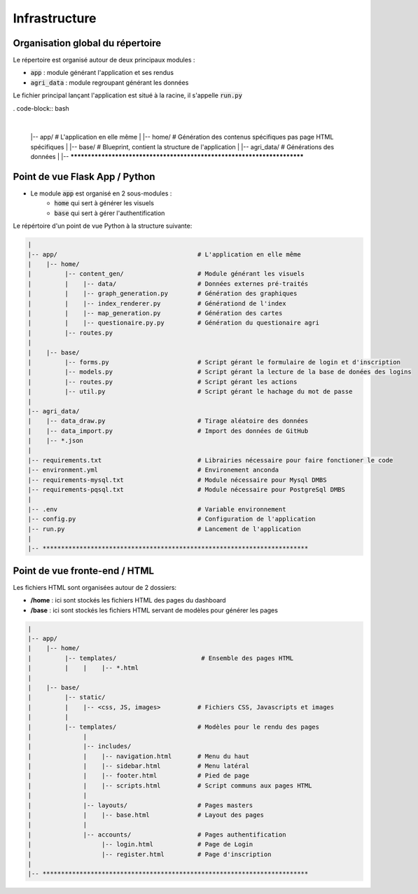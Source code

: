================
Infrastructure
================

Organisation global du répertoire
==================================

Le répertoire est organisé autour de deux principaux modules :

* :code:`app` : module générant l'application et ses rendus
* :code:`agri_data` : module regroupant générant les données

Le fichier principal lançant l'application est situé à la racine, il s'appelle :code:`run.py`

. code-block:: bash

   |
   |-- app/                                      # L'application en elle même
   |    |-- home/                                # Génération des contenus spécifiques pas page HTML spécifiques
   |    |-- base/                                # Blueprint, contient la structure de l'application
   |
   |-- agri_data/                                # Générations des données
   |
   |-- ************************************************************************


Point de vue Flask App / Python
==================================

* Le module :code:`app` est organisé en 2 sous-modules :
	* :code:`home` qui sert à générer les visuels
	* :code:`base` qui sert à gérer l'authentification

Le répértoire d'un point de vue Python à la structure suivante:

.. code-block:: bash

   |
   |-- app/                                      # L'application en elle même
   |    |-- home/                                
   |         |-- content_gen/                    # Module générant les visuels
   |         |    |-- data/                      # Données externes pré-traités  
   |         |    |-- graph_generation.py        # Génération des graphiques
   |         |    |-- index_renderer.py          # Générationd de l'index
   |         |    |-- map_generation.py          # Génération des cartes
   |         |    |-- questionaire.py.py         # Génération du questionaire agri
   |         |-- routes.py
   |  
   |    |-- base/                                
   |         |-- forms.py                        # Script gérant le formulaire de login et d'inscription
   |         |-- models.py                       # Script gérant la lecture de la base de donées des logins
   |         |-- routes.py                       # Script gérant les actions 
   |         |-- util.py                         # Script gérant le hachage du mot de passe
   |
   |-- agri_data/                               
   |    |-- data_draw.py                         # Tirage aléatoire des données 
   |    |-- data_import.py                       # Import des données de GitHub
   |    |-- *.json
   |
   |-- requirements.txt                          # Librairies nécessaire pour faire fonctioner le code
   |-- environment.yml                           # Environement anconda
   |-- requirements-mysql.txt                    # Module nécessaire pour Mysql DMBS
   |-- requirements-pqsql.txt                    # Module nécessaire pour PostgreSql DMBS
   |
   |-- .env                                      # Variable environnement 
   |-- config.py                                 # Configuration de l'application
   |-- run.py                                    # Lancement de l'application
   |
   |-- ************************************************************************



Point de vue fronte-end / HTML
==================================

Les fichiers HTML sont organisées autour de 2 dossiers:

* **/home** : ici sont stockés les fichiers HTML des pages du dashboard
* **/base** : ici sont stockés les fichiers HTML servant de modèles pour générer les pages


.. code-block:: bash

   |
   |-- app/
   |    |-- home/
   |         |-- templates/                       # Ensemble des pages HTML
   |         |    |    |-- *.html
   |  
   |    |-- base/                                
   |         |-- static/
   |         |    |-- <css, JS, images>          # Fichiers CSS, Javascripts et images
   |         |
   |         |-- templates/                      # Modèles pour le rendu des pages
   |              |
   |              |-- includes/                  
   |              |    |-- navigation.html       # Menu du haut
   |              |    |-- sidebar.html          # Menu latéral
   |              |    |-- footer.html           # Pied de page
   |              |    |-- scripts.html          # Script communs aux pages HTML
   |              |
   |              |-- layouts/                   # Pages masters
   |              |    |-- base.html             # Layout des pages
   |              |
   |              |-- accounts/                  # Pages authentification
   |                   |-- login.html            # Page de Login
   |                   |-- register.html         # Page d'inscription
   |
   |-- ************************************************************************


